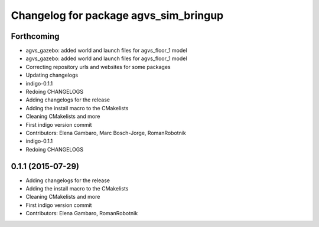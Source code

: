 ^^^^^^^^^^^^^^^^^^^^^^^^^^^^^^^^^^^^^^
Changelog for package agvs_sim_bringup
^^^^^^^^^^^^^^^^^^^^^^^^^^^^^^^^^^^^^^

Forthcoming
-----------
* agvs_gazebo: added world and launch files for agvs_floor_1 model
* agvs_gazebo: added world and launch files for agvs_floor_1 model
* Correcting repository urls and websites for some packages
* Updating changelogs
* indigo-0.1.1
* Redoing CHANGELOGS
* Adding changelogs for the release
* Adding the install macro to the CMakelists
* Cleaning CMakelists and more
* First indigo version commit
* Contributors: Elena Gambaro, Marc Bosch-Jorge, RomanRobotnik

* indigo-0.1.1
* Redoing CHANGELOGS


0.1.1 (2015-07-29)
------------------
* Adding changelogs for the release
* Adding the install macro to the CMakelists
* Cleaning CMakelists and more
* First indigo version commit
* Contributors: Elena Gambaro, RomanRobotnik
